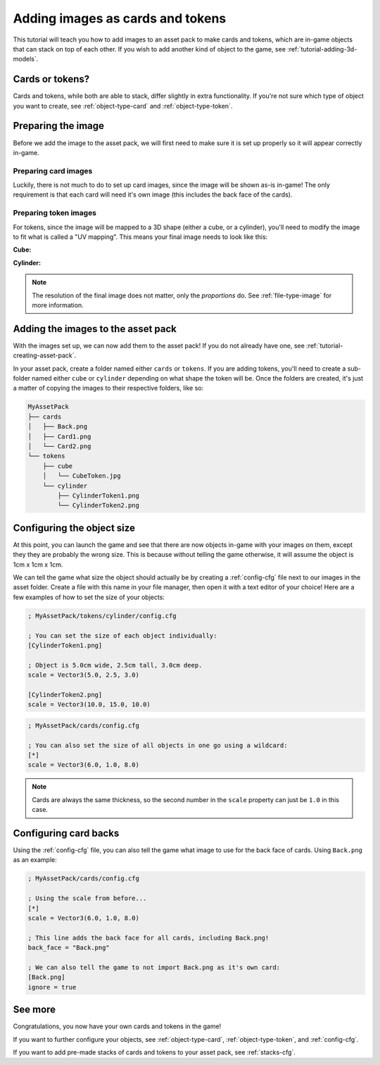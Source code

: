 .. _tutorial-adding-images:

Adding images as cards and tokens
=================================

This tutorial will teach you how to add images to an asset pack to make cards
and tokens, which are in-game objects that can stack on top of each other.
If you wish to add another kind of object to the game, see
:ref:`tutorial-adding-3d-models`.


Cards or tokens?
----------------

Cards and tokens, while both are able to stack, differ slightly in extra
functionality. If you're not sure which type of object you want to create, see
:ref:`object-type-card` and :ref:`object-type-token`.


Preparing the image
-------------------

Before we add the image to the asset pack, we will first need to make sure it
is set up properly so it will appear correctly in-game.


Preparing card images
^^^^^^^^^^^^^^^^^^^^^

Luckily, there is not much to do to set up card images, since the image will be
shown as-is in-game! The only requirement is that each card will need it's own
image (this includes the back face of the cards).


Preparing token images
^^^^^^^^^^^^^^^^^^^^^^

For tokens, since the image will be mapped to a 3D shape (either a cube, or a
cylinder), you'll need to modify the image to fit what is called a "UV mapping".
This means your final image needs to look like this:

**Cube:**

.. image:: ../asset_packs/uv_mappings/cube.svg

**Cylinder:**

.. image:: ../asset_packs/uv_mappings/cylinder.svg

.. note::

   The resolution of the final image does not matter, only the *proportions* do.
   See :ref:`file-type-image` for more information.


Adding the images to the asset pack
-----------------------------------

With the images set up, we can now add them to the asset pack! If you do not
already have one, see :ref:`tutorial-creating-asset-pack`.

In your asset pack, create a folder named either ``cards`` or ``tokens``. If you
are adding tokens, you'll need to create a sub-folder named either ``cube`` or
``cylinder`` depending on what shape the token will be. Once the folders are
created, it's just a matter of copying the images to their respective folders,
like so:

.. code-block::

   MyAssetPack
   ├── cards
   │   ├── Back.png
   │   ├── Card1.png
   │   └── Card2.png
   └── tokens
       ├── cube
       │   └── CubeToken.jpg
       └── cylinder
           ├── CylinderToken1.png
           └── CylinderToken2.png


Configuring the object size
---------------------------

At this point, you can launch the game and see that there are now objects
in-game with your images on them, except they they are probably the wrong size.
This is because without telling the game otherwise, it will assume the object is
1cm x 1cm x 1cm.

We can tell the game what size the object should actually be by creating a
:ref:`config-cfg` file next to our images in the asset folder. Create a file
with this name in your file manager, then open it with a text editor of your
choice! Here are a few examples of how to set the size of your objects:

.. code-block:: ini

   ; MyAssetPack/tokens/cylinder/config.cfg
   
   ; You can set the size of each object individually:
   [CylinderToken1.png]

   ; Object is 5.0cm wide, 2.5cm tall, 3.0cm deep.
   scale = Vector3(5.0, 2.5, 3.0)

   [CylinderToken2.png]
   scale = Vector3(10.0, 15.0, 10.0)

.. code-block:: ini

   ; MyAssetPack/cards/config.cfg

   ; You can also set the size of all objects in one go using a wildcard:
   [*]
   scale = Vector3(6.0, 1.0, 8.0)

.. note::

   Cards are always the same thickness, so the second number in the ``scale``
   property can just be ``1.0`` in this case.


Configuring card backs
----------------------

Using the :ref:`config-cfg` file, you can also tell the game what image to use
for the back face of cards. Using ``Back.png`` as an example:

.. code-block:: ini

   ; MyAssetPack/cards/config.cfg
   
   ; Using the scale from before...
   [*]
   scale = Vector3(6.0, 1.0, 8.0)

   ; This line adds the back face for all cards, including Back.png!
   back_face = "Back.png"

   ; We can also tell the game to not import Back.png as it's own card:
   [Back.png]
   ignore = true


See more
--------

Congratulations, you now have your own cards and tokens in the game!

If you want to further configure your objects, see :ref:`object-type-card`,
:ref:`object-type-token`, and :ref:`config-cfg`.

If you want to add pre-made stacks of cards and tokens to your asset pack, see
:ref:`stacks-cfg`.

